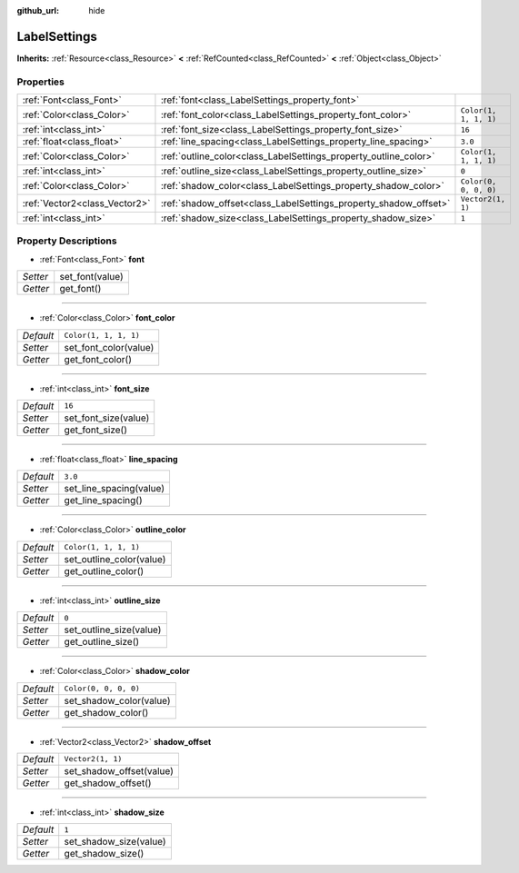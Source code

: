 :github_url: hide

.. DO NOT EDIT THIS FILE!!!
.. Generated automatically from Godot engine sources.
.. Generator: https://github.com/godotengine/godot/tree/master/doc/tools/make_rst.py.
.. XML source: https://github.com/godotengine/godot/tree/master/doc/classes/LabelSettings.xml.

.. _class_LabelSettings:

LabelSettings
=============

**Inherits:** :ref:`Resource<class_Resource>` **<** :ref:`RefCounted<class_RefCounted>` **<** :ref:`Object<class_Object>`



Properties
----------

+-------------------------------+------------------------------------------------------------------+-----------------------+
| :ref:`Font<class_Font>`       | :ref:`font<class_LabelSettings_property_font>`                   |                       |
+-------------------------------+------------------------------------------------------------------+-----------------------+
| :ref:`Color<class_Color>`     | :ref:`font_color<class_LabelSettings_property_font_color>`       | ``Color(1, 1, 1, 1)`` |
+-------------------------------+------------------------------------------------------------------+-----------------------+
| :ref:`int<class_int>`         | :ref:`font_size<class_LabelSettings_property_font_size>`         | ``16``                |
+-------------------------------+------------------------------------------------------------------+-----------------------+
| :ref:`float<class_float>`     | :ref:`line_spacing<class_LabelSettings_property_line_spacing>`   | ``3.0``               |
+-------------------------------+------------------------------------------------------------------+-----------------------+
| :ref:`Color<class_Color>`     | :ref:`outline_color<class_LabelSettings_property_outline_color>` | ``Color(1, 1, 1, 1)`` |
+-------------------------------+------------------------------------------------------------------+-----------------------+
| :ref:`int<class_int>`         | :ref:`outline_size<class_LabelSettings_property_outline_size>`   | ``0``                 |
+-------------------------------+------------------------------------------------------------------+-----------------------+
| :ref:`Color<class_Color>`     | :ref:`shadow_color<class_LabelSettings_property_shadow_color>`   | ``Color(0, 0, 0, 0)`` |
+-------------------------------+------------------------------------------------------------------+-----------------------+
| :ref:`Vector2<class_Vector2>` | :ref:`shadow_offset<class_LabelSettings_property_shadow_offset>` | ``Vector2(1, 1)``     |
+-------------------------------+------------------------------------------------------------------+-----------------------+
| :ref:`int<class_int>`         | :ref:`shadow_size<class_LabelSettings_property_shadow_size>`     | ``1``                 |
+-------------------------------+------------------------------------------------------------------+-----------------------+

Property Descriptions
---------------------

.. _class_LabelSettings_property_font:

- :ref:`Font<class_Font>` **font**

+----------+-----------------+
| *Setter* | set_font(value) |
+----------+-----------------+
| *Getter* | get_font()      |
+----------+-----------------+

----

.. _class_LabelSettings_property_font_color:

- :ref:`Color<class_Color>` **font_color**

+-----------+-----------------------+
| *Default* | ``Color(1, 1, 1, 1)`` |
+-----------+-----------------------+
| *Setter*  | set_font_color(value) |
+-----------+-----------------------+
| *Getter*  | get_font_color()      |
+-----------+-----------------------+

----

.. _class_LabelSettings_property_font_size:

- :ref:`int<class_int>` **font_size**

+-----------+----------------------+
| *Default* | ``16``               |
+-----------+----------------------+
| *Setter*  | set_font_size(value) |
+-----------+----------------------+
| *Getter*  | get_font_size()      |
+-----------+----------------------+

----

.. _class_LabelSettings_property_line_spacing:

- :ref:`float<class_float>` **line_spacing**

+-----------+-------------------------+
| *Default* | ``3.0``                 |
+-----------+-------------------------+
| *Setter*  | set_line_spacing(value) |
+-----------+-------------------------+
| *Getter*  | get_line_spacing()      |
+-----------+-------------------------+

----

.. _class_LabelSettings_property_outline_color:

- :ref:`Color<class_Color>` **outline_color**

+-----------+--------------------------+
| *Default* | ``Color(1, 1, 1, 1)``    |
+-----------+--------------------------+
| *Setter*  | set_outline_color(value) |
+-----------+--------------------------+
| *Getter*  | get_outline_color()      |
+-----------+--------------------------+

----

.. _class_LabelSettings_property_outline_size:

- :ref:`int<class_int>` **outline_size**

+-----------+-------------------------+
| *Default* | ``0``                   |
+-----------+-------------------------+
| *Setter*  | set_outline_size(value) |
+-----------+-------------------------+
| *Getter*  | get_outline_size()      |
+-----------+-------------------------+

----

.. _class_LabelSettings_property_shadow_color:

- :ref:`Color<class_Color>` **shadow_color**

+-----------+-------------------------+
| *Default* | ``Color(0, 0, 0, 0)``   |
+-----------+-------------------------+
| *Setter*  | set_shadow_color(value) |
+-----------+-------------------------+
| *Getter*  | get_shadow_color()      |
+-----------+-------------------------+

----

.. _class_LabelSettings_property_shadow_offset:

- :ref:`Vector2<class_Vector2>` **shadow_offset**

+-----------+--------------------------+
| *Default* | ``Vector2(1, 1)``        |
+-----------+--------------------------+
| *Setter*  | set_shadow_offset(value) |
+-----------+--------------------------+
| *Getter*  | get_shadow_offset()      |
+-----------+--------------------------+

----

.. _class_LabelSettings_property_shadow_size:

- :ref:`int<class_int>` **shadow_size**

+-----------+------------------------+
| *Default* | ``1``                  |
+-----------+------------------------+
| *Setter*  | set_shadow_size(value) |
+-----------+------------------------+
| *Getter*  | get_shadow_size()      |
+-----------+------------------------+

.. |virtual| replace:: :abbr:`virtual (This method should typically be overridden by the user to have any effect.)`
.. |const| replace:: :abbr:`const (This method has no side effects. It doesn't modify any of the instance's member variables.)`
.. |vararg| replace:: :abbr:`vararg (This method accepts any number of arguments after the ones described here.)`
.. |constructor| replace:: :abbr:`constructor (This method is used to construct a type.)`
.. |static| replace:: :abbr:`static (This method doesn't need an instance to be called, so it can be called directly using the class name.)`
.. |operator| replace:: :abbr:`operator (This method describes a valid operator to use with this type as left-hand operand.)`
